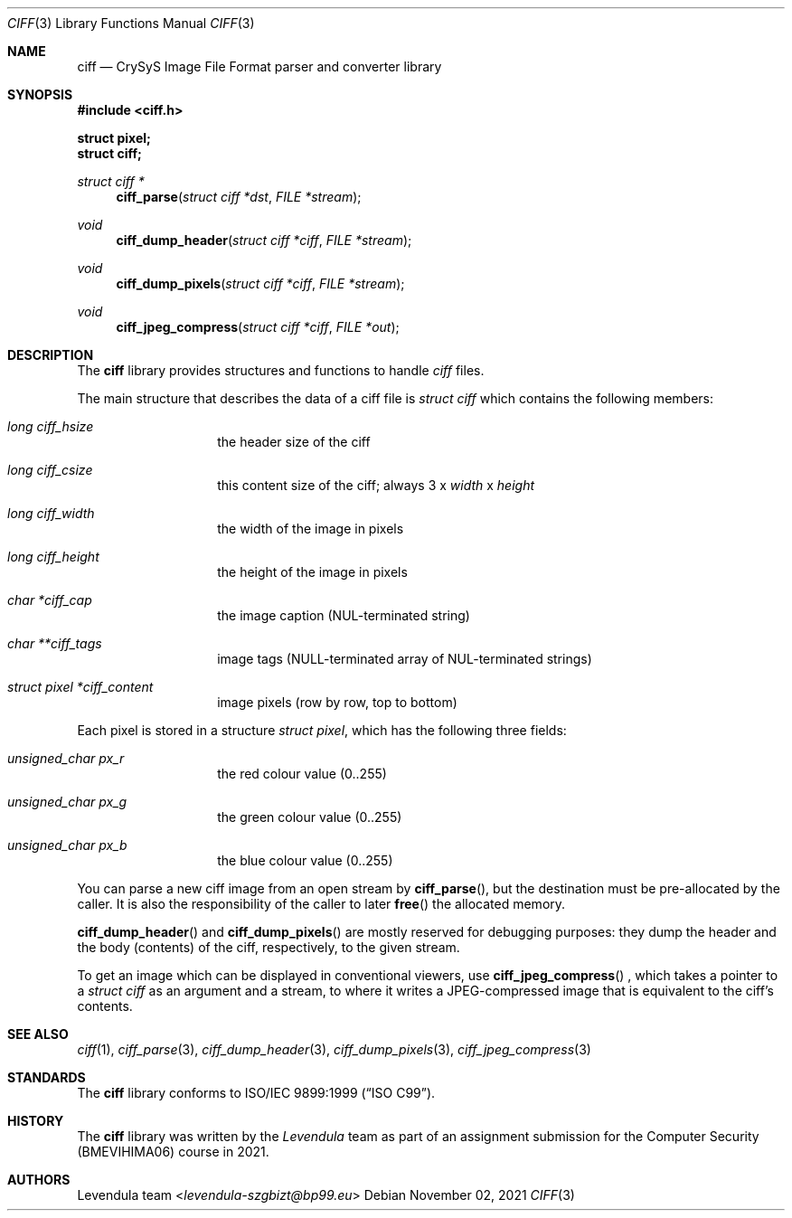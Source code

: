 .\" Copyright (c) 2021, Levendula <levendula-szgbizt@bp99.eu>
.\" Author: Levendula team
.\"
.\" Permission to use, copy, modify, and/or distribute this software for
.\" any purpose with or without fee is hereby granted, provided that the
.\" above copyright notice and this permission notice appear in all
.\" copies.
.\"
.\" THE SOFTWARE IS PROVIDED "AS IS" AND THE AUTHOR DISCLAIMS ALL
.\" WARRANTIES WITH REGARD TO THIS SOFTWARE INCLUDING ALL IMPLIED
.\" WARRANTIES OF MERCHANTABILITY AND FITNESS. IN NO EVENT SHALL THE
.\" AUTHOR BE LIABLE FOR ANY SPECIAL, DIRECT, INDIRECT, OR CONSEQUENTIAL
.\" DAMAGES OR ANY DAMAGES WHATSOEVER RESULTING FROM LOSS OF USE, DATA
.\" OR PROFITS, WHETHER IN AN ACTION OF CONTRACT, NEGLIGENCE OR OTHER
.\" TORTIOUS ACTION, ARISING OUT OF OR IN CONNECTION WITH THE USE OR
.\" PERFORMANCE OF THIS SOFTWARE.
.Dd November 02, 2021
.\" ----------------------------------------------------------------
.Dt CIFF 3
.Os
.\" ----------------------------------------------------------------
.Sh NAME
.Nm ciff
.Nd CrySyS Image File Format parser and converter library
.\" ----------------------------------------------------------------
.Sh SYNOPSIS
.In ciff.h
.Pp
.Fd struct pixel;
.Fd struct ciff;
.Pp
.Ft struct ciff *
.Fn ciff_parse "struct ciff *dst" "FILE *stream"
.Ft void
.Fn ciff_dump_header "struct ciff *ciff" "FILE *stream"
.Ft void
.Fn ciff_dump_pixels "struct ciff *ciff" "FILE *stream"
.Ft void
.Fn ciff_jpeg_compress "struct ciff *ciff" "FILE *out"
.\" ----------------------------------------------------------------
.Sh DESCRIPTION
The
.Nm
library provides structures and functions to handle
.Em ciff
files.
.Pp
The main structure that describes the data of a ciff file is
.Vt struct ciff
which contains the following members:
.Bl -hang -offset indent
.It Fa "long ciff_hsize"
the header size of the ciff
.It Fa "long ciff_csize"
this content size of the ciff; always
3 x
.Fa width
x
.Fa height
.It Fa "long ciff_width"
the width of the image in pixels
.It Fa "long ciff_height"
the height of the image in pixels
.It Fa "char *ciff_cap"
the image caption (NUL-terminated string)
.It Fa "char **ciff_tags"
image tags (NULL-terminated array of NUL-terminated strings)
.It Fa "struct pixel *ciff_content"
image pixels (row by row, top to bottom)
.El
.Pp
Each pixel is stored in a structure
.Vt "struct pixel",
which has the following three fields:
.Bl -hang -offset indent
.It Fa "unsigned_char px_r"
the red colour value (0..255)
.It Fa "unsigned_char px_g"
the green colour value (0..255)
.It Fa "unsigned_char px_b"
the blue colour value (0..255)
.El
.Pp
You can parse a new ciff image from an open stream by
.Fn "ciff_parse",
but the destination must be pre-allocated by the caller.
It is also the responsibility of the caller to later
.Fn free
the allocated memory.
.Pp
.Fn ciff_dump_header
and
.Fn ciff_dump_pixels
are mostly reserved for debugging purposes: they dump the header and the
body (contents) of the ciff, respectively, to the given stream.
.Pp
To get an image which can be displayed in conventional viewers, use
.Fn ciff_jpeg_compress
, which takes a pointer to a
.Vt "struct ciff"
as an argument and a stream, to where it writes a JPEG-compressed image
that is equivalent to the ciff's contents.
.\" ----------------------------------------------------------------
.Sh SEE ALSO
.Xr ciff 1 ,
.Xr ciff_parse 3 ,
.Xr ciff_dump_header 3 ,
.Xr ciff_dump_pixels 3 ,
.Xr ciff_jpeg_compress 3
.\" ----------------------------------------------------------------
.Sh STANDARDS
The
.Nm ciff
library conforms to
.St -isoC-99 .
.\" ----------------------------------------------------------------
.Sh HISTORY
The
.Nm
library was written by the
.Em Levendula
team as part of an assignment submission for the Computer Security
(BMEVIHIMA06) course in 2021.
.\" ----------------------------------------------------------------
.Sh AUTHORS
.An Levendula team Aq Mt levendula-szgbizt@bp99.eu
